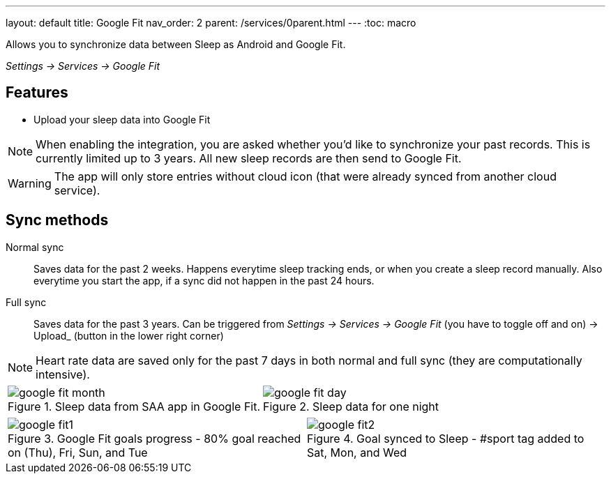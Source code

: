 ---
layout: default
title: Google Fit
nav_order: 2
parent: /services/0parent.html
---
:toc: macro

Allows you to synchronize data between Sleep as Android and Google Fit.

_Settings -> Services -> Google Fit_

== Features

* Upload your sleep data into Google Fit

NOTE: When enabling the integration, you are asked whether you'd like to synchronize your past records. This is currently limited up to 3 years. All new sleep records are then send to Google Fit.

[WARNING]
The app will only store entries without cloud icon (that were already synced from another cloud service).

== Sync methods

[horizntal]
Normal sync::
Saves data for the past 2 weeks. Happens everytime sleep tracking ends, or when you create a sleep record manually. Also everytime you start the app, if a sync did not happen in the past 24 hours.
Full sync::
Saves data for the past 3 years. Can be triggered from _Settings -> Services -> Google Fit_ (you have to toggle off and on) -> Upload_ (button in the lower right corner)

NOTE: Heart rate data are saved only for the past 7 days in both normal and full sync (they are computationally intensive).

[cols="^,^"]
|===
a|[[google-fit-insert]]
.Sleep data from SAA app in Google Fit.
image::google_fit_month.png[]

a|[[google-fit-insert]]
.Sleep data for one night
image::google_fit_day.png[]

|===

[cols="^,^"]
|===
a|[[google-fit]]
.Google Fit goals progress - 80% goal reached on (Thu), Fri, Sun, and Tue
image::google_fit1.png[]

a|[[google-fit]]
.Goal synced to Sleep - #sport tag added to Sat, Mon, and Wed
image::google_fit2.png[]

|===



//## Troubleshooting
// TODO: include NOTE: Data sync between two devices using Google Fit is unsupported.
// TODO: include how to force sync
